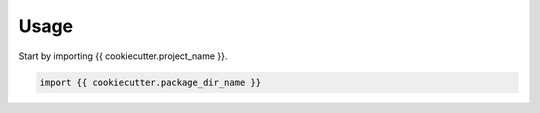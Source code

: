 =====
Usage
=====

Start by importing {{ cookiecutter.project_name }}.

.. code-block:: python

    import {{ cookiecutter.package_dir_name }}
